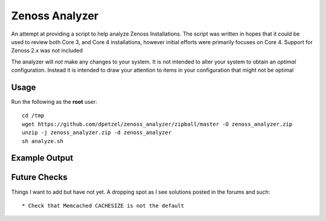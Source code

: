 Zenoss Analyzer
===============

An attempt at providing a script to help analyze Zenoss Installations.
The script was written in hopes that it could be used to review both 
Core 3, and Core 4 installations, however initial efforts were primarily
focuses on Core 4. Support for Zenoss 2.x was not included

The analyzer will *not* make any changes to your system. It is not intended
to alter your system to obtain an *optimal* configuration. Instead it is
intended to draw your attention to items in your configuration that might
not be optimal

Usage
+++++
Run the following as the **root** user::

   cd /tmp
   wget https://github.com/dpetzel/zenoss_analyzer/zipball/master -O zenoss_analyzer.zip
   unzip -j zenoss_analyzer.zip -d zenoss_analyzer
   sh analyze.sh

Example Output
++++++++++++++
.. image:: https://github.com/dpetzel/zenoss_analyzer/blob/master/docs/example_output.PNG?raw=true

Future Checks
+++++++++++++
Things I want to add but have not yet. A dropping spot as I see solutions posted in the forums and such:: 

* Check that Memcached CACHESIZE is not the default


